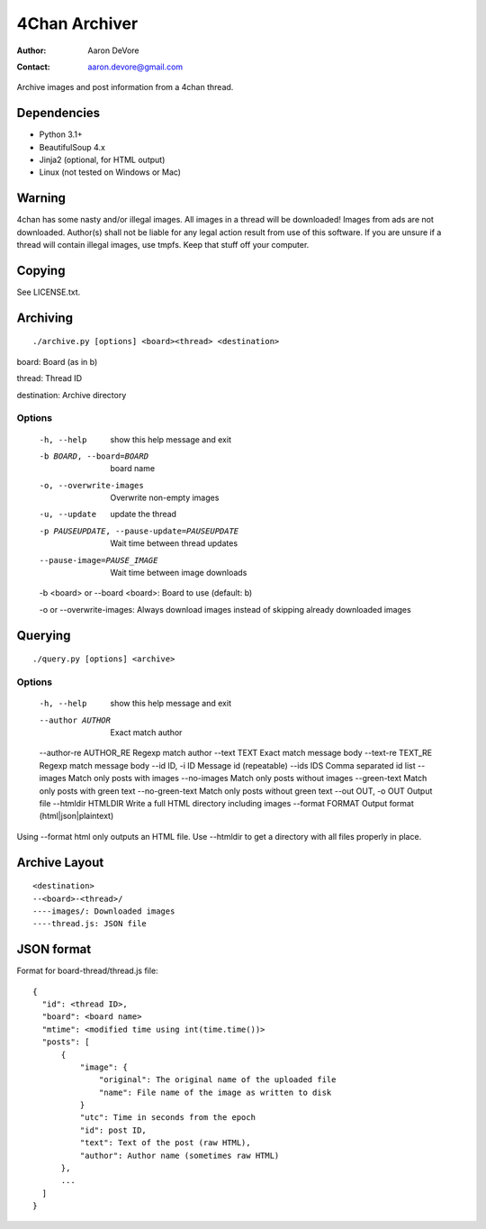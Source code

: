 ~~~~~~~~~~~~~~
4Chan Archiver
~~~~~~~~~~~~~~

:author: Aaron DeVore
:contact: aaron.devore@gmail.com

Archive images and post information from a 4chan thread.

------------
Dependencies
------------

* Python 3.1+
* BeautifulSoup 4.x
* Jinja2 (optional, for HTML output)
* Linux (not tested on Windows or Mac)

--------
Warning
--------

4chan has some nasty and/or illegal images. All images in a thread will
be downloaded! Images from ads are not downloaded. Author(s) shall not be
liable for any legal action result from use of this software. If you are
unsure if a thread will contain illegal images, use tmpfs. Keep that stuff
off your computer.

-------
Copying
-------

See LICENSE.txt.

---------
Archiving
---------

::

    ./archive.py [options] <board><thread> <destination>

board: Board (as in b)

thread: Thread ID

destination: Archive directory


Options
=======

  -h, --help            show this help message and exit
  -b BOARD, --board=BOARD
                        board name
  -o, --overwrite-images
                        Overwrite non-empty images
  -u, --update          update the thread
  -p PAUSEUPDATE, --pause-update=PAUSEUPDATE
                        Wait time between thread updates
  --pause-image=PAUSE_IMAGE
                        Wait time between image downloads

  -b <board> or --board <board>: Board to use (default: b)

  -o or --overwrite-images: Always download images instead of skipping already downloaded images

--------
Querying
--------

::

    ./query.py [options] <archive>

Options
=======

  -h, --help            show this help message and exit
  --author AUTHOR       Exact match author
  --author-re AUTHOR_RE Regexp match author
  --text TEXT           Exact match message body
  --text-re TEXT_RE     Regexp match message body
  --id ID, -i ID        Message id (repeatable)
  --ids IDS             Comma separated id list
  --images              Match only posts with images
  --no-images           Match only posts without images
  --green-text          Match only posts with green text
  --no-green-text       Match only posts without green text
  --out OUT, -o OUT     Output file
  --htmldir HTMLDIR     Write a full HTML directory including images
  --format FORMAT       Output format (html|json|plaintext)

Using --format html only outputs an HTML file. Use --htmldir to get a
directory with all files properly in place.

--------------
Archive Layout
--------------

::

    <destination>
    --<board>-<thread>/
    ----images/: Downloaded images
    ----thread.js: JSON file

-----------
JSON format
-----------

Format for board-thread/thread.js file::

    {
      "id": <thread ID>,
      "board": <board name>
      "mtime": <modified time using int(time.time())>
      "posts": [
          {
              "image": {
                  "original": The original name of the uploaded file
                  "name": File name of the image as written to disk
              }
              "utc": Time in seconds from the epoch
              "id": post ID,
              "text": Text of the post (raw HTML),
              "author": Author name (sometimes raw HTML)
          },
          ...
      ]
    }

